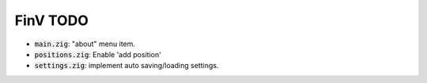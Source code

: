 FinV TODO
=========

- :code:`main.zig`: "about" menu item.
- :code:`positions.zig`: Enable 'add position'
- :code:`settings.zig`: implement auto saving/loading settings.
